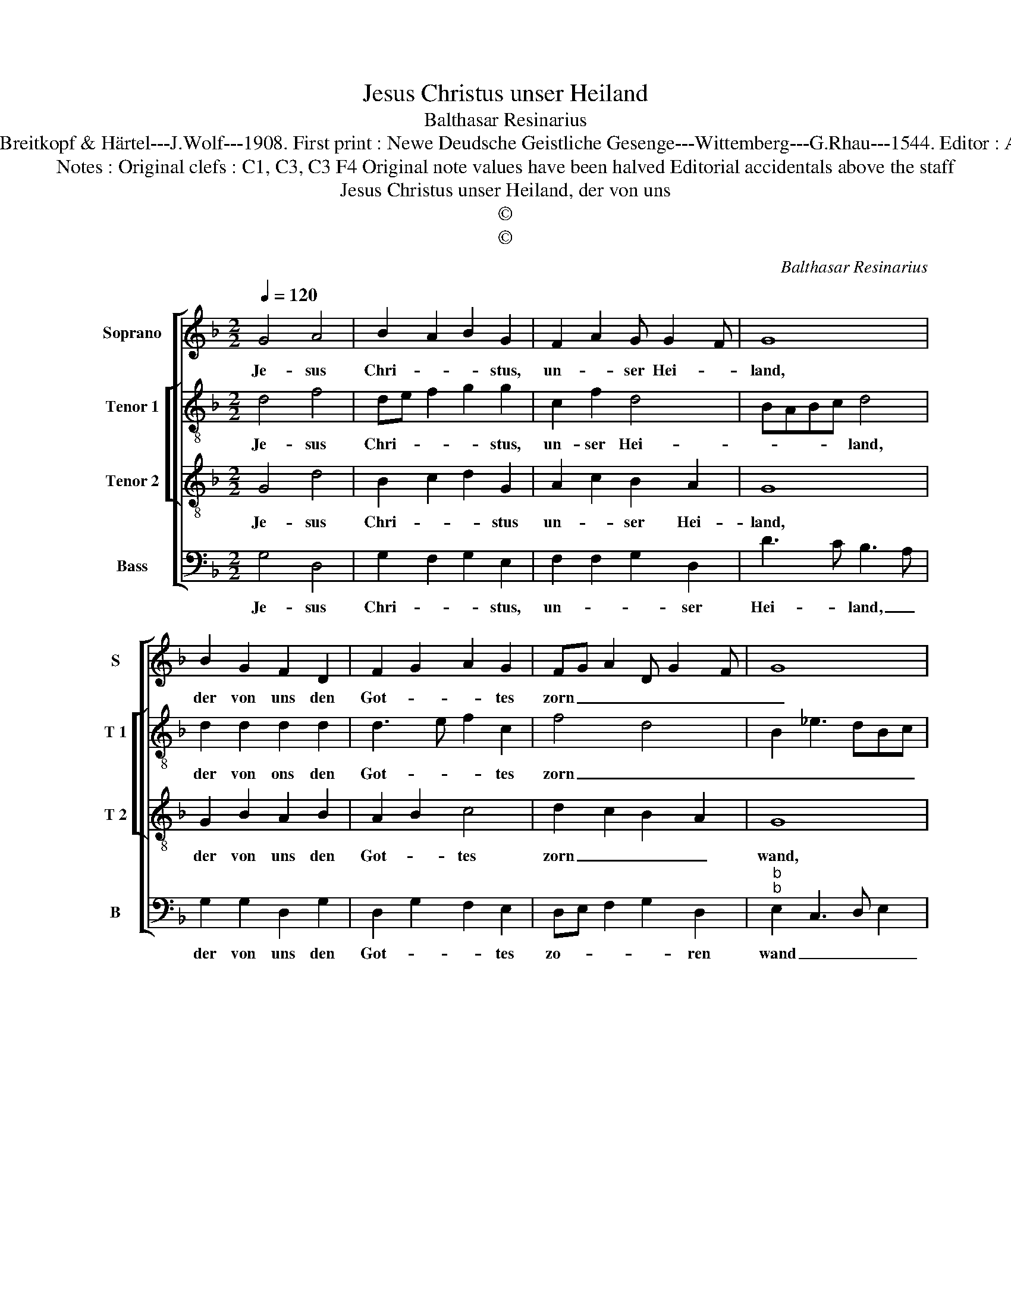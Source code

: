 X:1
T:Jesus Christus unser Heiland
T:Balthasar Resinarius
T:Source : DDT 34---Leipzig---Breitkopf & Härtel---J.Wolf---1908. First print : Newe Deudsche Geistliche Gesenge---Wittemberg---G.Rhau---1544. Editor : André Vierendeels (01/08/17).
T:Notes : Original clefs : C1, C3, C3 F4 Original note values have been halved Editorial accidentals above the staff
T:Jesus Christus unser Heiland, der von uns
T:©
T:©
C:Balthasar Resinarius
Z:©
%%score [ 1 [ 2 3 ] 4 ]
L:1/8
Q:1/4=120
M:2/2
K:F
V:1 treble nm="Soprano" snm="S"
V:2 treble-8 nm="Tenor 1" snm="T 1"
V:3 treble-8 nm="Tenor 2" snm="T 2"
V:4 bass nm="Bass" snm="B"
V:1
 G4 A4 | B2 A2 B2 G2 | F2 A2 G G2 F | G8 | B2 G2 F2 D2 | F2 G2 A2 G2 | FG A2 D G2 F | G8 | %8
w: Je- sus|Chri- * * stus,|un- * ser Hei- *|land,|der von uns den|Got- * * tes|zorn _ _ _ _ _|_|
 F2 FF D2 G2 | F2 G4 A2- | AF B3 A AG | B8 | A2 B2 A2 d2- | dcBA G2 A2 | FG A2 D G2 F | G8 |] %16
w: wand, durch das bit- ter|Lei- * *|* * * * den _|sein|half er uns aus|_ _ _ _ _ der|Höl- * * * * len|Pein.|
V:2
 d4 f4 | de f2 g2 g2 | c2 f2 d4 | BABc d4 | d2 d2 d2 d2 | d3 e f2 c2 | f4 d4 | B2 _e3 dBc | %8
w: Je- sus|Chri- * * * stus,|un- ser Hei-|* * * * land,|der von ons den|Got- * * tes|zorn _|_ _ _ _ _|
 d2 dd d2 c2 |"^b" d2 B2 e2 c2 | f4 f2 f2 | d3 c BA G2 | A2 G2 A2 d2- | d4 e2 c2 | f4 d2 d2 | d8 |] %16
w: wand, durch das bit- ter|Lei- * * *|* den sein,|half _ _ _ _|_ er uns aus|_ _ der|Höl- * len|Pein.|
V:3
 G4 d4 | B2 c2 d2 G2 | A2 c2 B2 A2 | G8 | G2 B2 A2 B2 | A2 B2 c4 | d2 c2 B2 A2 | G8 | B2 B2 B2 G2 | %9
w: Je- sus|Chri- * * stus|un- * ser Hei-|land,|der von uns den|Got- * tes|zorn _ _ _|wand,|durch das bit- ter|
 B4 c4 | d3 B c2 c2 | B8 | f2 g2 f2 d2 | B4 c4 | d2 c2 B2 A2 | G8 |] %16
w: Lei- *||sein,|half er uns aus|_ der|Höl- * * len|Pein.|
V:4
 G,4 D,4 | G,2 F,2 G,2 E,2 | F,2 F,2 G,2 D,2 | D3 C B,3 A, | G,2 G,2 D,2 G,2 | D,2 G,2 F,2 E,2 | %6
w: Je- sus|Chri- * * stus,|un- * * ser|Hei- * land, _|der von uns den|Got- * * tes|
 D,E, F,2 G,2 D,2 |"^b""^b" E,2 C,3 D, E,2 | B,,2 B,,B,, B,,2 E,2 |"^#""^b""^b" D,2 E,2 C,2 F,2 | %10
w: zo- * * * ren|wand _ _ _|_ durch das bit- ter|Lei- * * *|
 B,,3 B,, F,2 F,2 |"^b" B,,2 B,A, G,F, E,2 | D,2 G,2 D,2 D,2 | G,4 C,2 F,2 | D,E, F,2 G,2 D,2 | %15
w: * den sein, half|er half _ _ _ _|_ er uns aus|_ _ der|Höl- * * * len|
 G,8 |] %16
w: Pein.|

